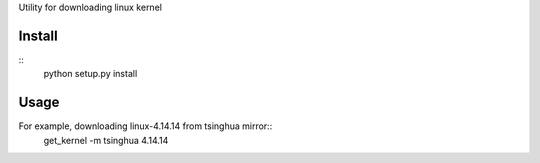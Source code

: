 Utility for downloading linux kernel

Install
-------

::
   python setup.py install


Usage
-----

For example, downloading linux-4.14.14 from tsinghua mirror::
   get_kernel -m tsinghua 4.14.14

